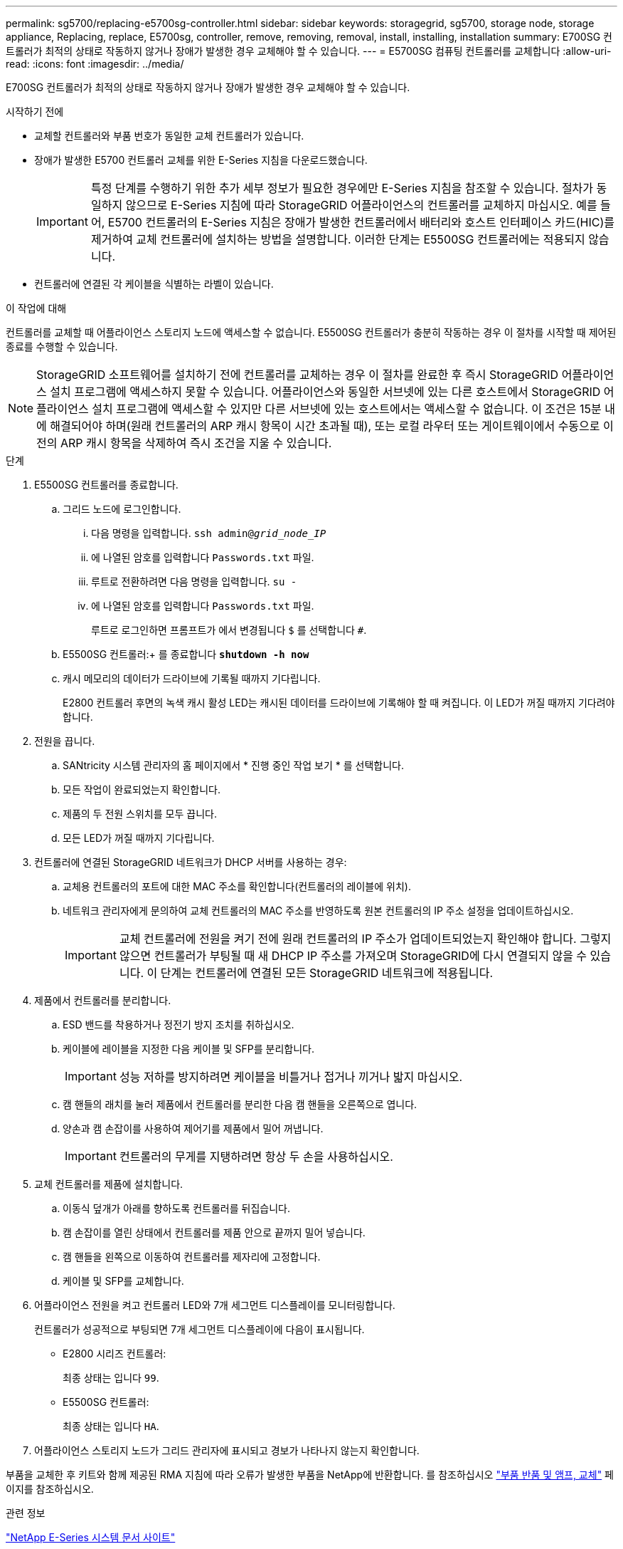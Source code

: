 ---
permalink: sg5700/replacing-e5700sg-controller.html 
sidebar: sidebar 
keywords: storagegrid, sg5700, storage node, storage appliance, Replacing, replace, E5700sg, controller, remove, removing, removal, install, installing, installation 
summary: E700SG 컨트롤러가 최적의 상태로 작동하지 않거나 장애가 발생한 경우 교체해야 할 수 있습니다. 
---
= E5700SG 컴퓨팅 컨트롤러를 교체합니다
:allow-uri-read: 
:icons: font
:imagesdir: ../media/


[role="lead"]
E700SG 컨트롤러가 최적의 상태로 작동하지 않거나 장애가 발생한 경우 교체해야 할 수 있습니다.

.시작하기 전에
* 교체할 컨트롤러와 부품 번호가 동일한 교체 컨트롤러가 있습니다.
* 장애가 발생한 E5700 컨트롤러 교체를 위한 E-Series 지침을 다운로드했습니다.
+

IMPORTANT: 특정 단계를 수행하기 위한 추가 세부 정보가 필요한 경우에만 E-Series 지침을 참조할 수 있습니다. 절차가 동일하지 않으므로 E-Series 지침에 따라 StorageGRID 어플라이언스의 컨트롤러를 교체하지 마십시오. 예를 들어, E5700 컨트롤러의 E-Series 지침은 장애가 발생한 컨트롤러에서 배터리와 호스트 인터페이스 카드(HIC)를 제거하여 교체 컨트롤러에 설치하는 방법을 설명합니다. 이러한 단계는 E5500SG 컨트롤러에는 적용되지 않습니다.

* 컨트롤러에 연결된 각 케이블을 식별하는 라벨이 있습니다.


.이 작업에 대해
컨트롤러를 교체할 때 어플라이언스 스토리지 노드에 액세스할 수 없습니다. E5500SG 컨트롤러가 충분히 작동하는 경우 이 절차를 시작할 때 제어된 종료를 수행할 수 있습니다.


NOTE: StorageGRID 소프트웨어를 설치하기 전에 컨트롤러를 교체하는 경우 이 절차를 완료한 후 즉시 StorageGRID 어플라이언스 설치 프로그램에 액세스하지 못할 수 있습니다. 어플라이언스와 동일한 서브넷에 있는 다른 호스트에서 StorageGRID 어플라이언스 설치 프로그램에 액세스할 수 있지만 다른 서브넷에 있는 호스트에서는 액세스할 수 없습니다. 이 조건은 15분 내에 해결되어야 하며(원래 컨트롤러의 ARP 캐시 항목이 시간 초과될 때), 또는 로컬 라우터 또는 게이트웨이에서 수동으로 이전의 ARP 캐시 항목을 삭제하여 즉시 조건을 지울 수 있습니다.

.단계
. E5500SG 컨트롤러를 종료합니다.
+
.. 그리드 노드에 로그인합니다.
+
... 다음 명령을 입력합니다. `ssh admin@_grid_node_IP_`
... 에 나열된 암호를 입력합니다 `Passwords.txt` 파일.
... 루트로 전환하려면 다음 명령을 입력합니다. `su -`
... 에 나열된 암호를 입력합니다 `Passwords.txt` 파일.
+
루트로 로그인하면 프롬프트가 에서 변경됩니다 `$` 를 선택합니다 `#`.



.. E5500SG 컨트롤러:+ 를 종료합니다
`*shutdown -h now*`
.. 캐시 메모리의 데이터가 드라이브에 기록될 때까지 기다립니다.
+
E2800 컨트롤러 후면의 녹색 캐시 활성 LED는 캐시된 데이터를 드라이브에 기록해야 할 때 켜집니다. 이 LED가 꺼질 때까지 기다려야 합니다.



. 전원을 끕니다.
+
.. SANtricity 시스템 관리자의 홈 페이지에서 * 진행 중인 작업 보기 * 를 선택합니다.
.. 모든 작업이 완료되었는지 확인합니다.
.. 제품의 두 전원 스위치를 모두 끕니다.
.. 모든 LED가 꺼질 때까지 기다립니다.


. 컨트롤러에 연결된 StorageGRID 네트워크가 DHCP 서버를 사용하는 경우:
+
.. 교체용 컨트롤러의 포트에 대한 MAC 주소를 확인합니다(컨트롤러의 레이블에 위치).
.. 네트워크 관리자에게 문의하여 교체 컨트롤러의 MAC 주소를 반영하도록 원본 컨트롤러의 IP 주소 설정을 업데이트하십시오.
+

IMPORTANT: 교체 컨트롤러에 전원을 켜기 전에 원래 컨트롤러의 IP 주소가 업데이트되었는지 확인해야 합니다. 그렇지 않으면 컨트롤러가 부팅될 때 새 DHCP IP 주소를 가져오며 StorageGRID에 다시 연결되지 않을 수 있습니다. 이 단계는 컨트롤러에 연결된 모든 StorageGRID 네트워크에 적용됩니다.



. 제품에서 컨트롤러를 분리합니다.
+
.. ESD 밴드를 착용하거나 정전기 방지 조치를 취하십시오.
.. 케이블에 레이블을 지정한 다음 케이블 및 SFP를 분리합니다.
+

IMPORTANT: 성능 저하를 방지하려면 케이블을 비틀거나 접거나 끼거나 밟지 마십시오.

.. 캠 핸들의 래치를 눌러 제품에서 컨트롤러를 분리한 다음 캠 핸들을 오른쪽으로 엽니다.
.. 양손과 캠 손잡이를 사용하여 제어기를 제품에서 밀어 꺼냅니다.
+

IMPORTANT: 컨트롤러의 무게를 지탱하려면 항상 두 손을 사용하십시오.



. 교체 컨트롤러를 제품에 설치합니다.
+
.. 이동식 덮개가 아래를 향하도록 컨트롤러를 뒤집습니다.
.. 캠 손잡이를 열린 상태에서 컨트롤러를 제품 안으로 끝까지 밀어 넣습니다.
.. 캠 핸들을 왼쪽으로 이동하여 컨트롤러를 제자리에 고정합니다.
.. 케이블 및 SFP를 교체합니다.


. 어플라이언스 전원을 켜고 컨트롤러 LED와 7개 세그먼트 디스플레이를 모니터링합니다.
+
컨트롤러가 성공적으로 부팅되면 7개 세그먼트 디스플레이에 다음이 표시됩니다.

+
** E2800 시리즈 컨트롤러:
+
최종 상태는 입니다 `99`.

** E5500SG 컨트롤러:
+
최종 상태는 입니다 `HA`.



. 어플라이언스 스토리지 노드가 그리드 관리자에 표시되고 경보가 나타나지 않는지 확인합니다.


부품을 교체한 후 키트와 함께 제공된 RMA 지침에 따라 오류가 발생한 부품을 NetApp에 반환합니다. 를 참조하십시오 https://mysupport.netapp.com/site/info/rma["부품 반품 및 앰프, 교체"^] 페이지를 참조하십시오.

.관련 정보
http://mysupport.netapp.com/info/web/ECMP1658252.html["NetApp E-Series 시스템 문서 사이트"^]
